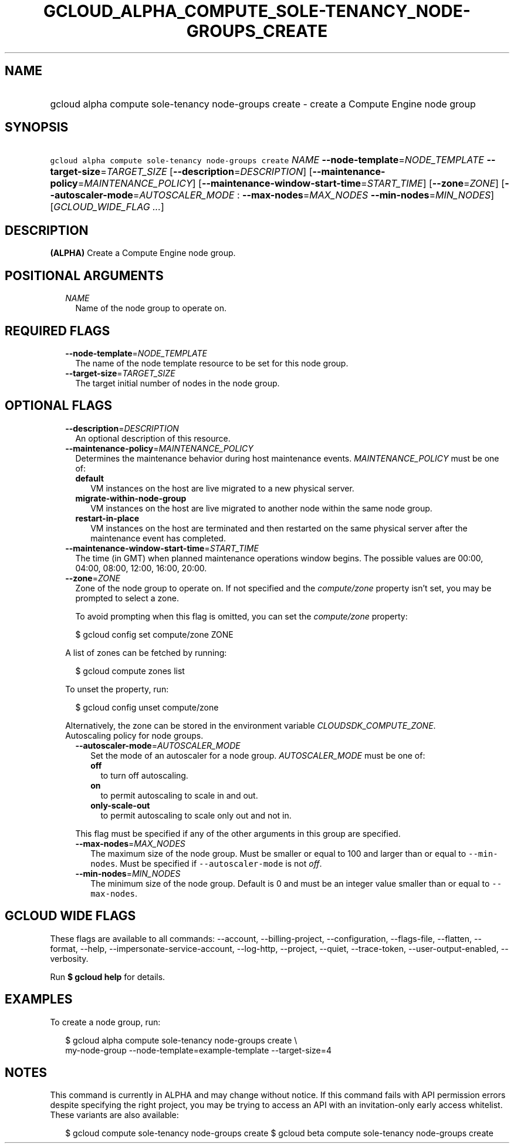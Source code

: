 
.TH "GCLOUD_ALPHA_COMPUTE_SOLE\-TENANCY_NODE\-GROUPS_CREATE" 1



.SH "NAME"
.HP
gcloud alpha compute sole\-tenancy node\-groups create \- create a Compute Engine node group



.SH "SYNOPSIS"
.HP
\f5gcloud alpha compute sole\-tenancy node\-groups create\fR \fINAME\fR \fB\-\-node\-template\fR=\fINODE_TEMPLATE\fR \fB\-\-target\-size\fR=\fITARGET_SIZE\fR [\fB\-\-description\fR=\fIDESCRIPTION\fR] [\fB\-\-maintenance\-policy\fR=\fIMAINTENANCE_POLICY\fR] [\fB\-\-maintenance\-window\-start\-time\fR=\fISTART_TIME\fR] [\fB\-\-zone\fR=\fIZONE\fR] [\fB\-\-autoscaler\-mode\fR=\fIAUTOSCALER_MODE\fR\ :\ \fB\-\-max\-nodes\fR=\fIMAX_NODES\fR\ \fB\-\-min\-nodes\fR=\fIMIN_NODES\fR] [\fIGCLOUD_WIDE_FLAG\ ...\fR]



.SH "DESCRIPTION"

\fB(ALPHA)\fR Create a Compute Engine node group.



.SH "POSITIONAL ARGUMENTS"

.RS 2m
.TP 2m
\fINAME\fR
Name of the node group to operate on.


.RE
.sp

.SH "REQUIRED FLAGS"

.RS 2m
.TP 2m
\fB\-\-node\-template\fR=\fINODE_TEMPLATE\fR
The name of the node template resource to be set for this node group.

.TP 2m
\fB\-\-target\-size\fR=\fITARGET_SIZE\fR
The target initial number of nodes in the node group.


.RE
.sp

.SH "OPTIONAL FLAGS"

.RS 2m
.TP 2m
\fB\-\-description\fR=\fIDESCRIPTION\fR
An optional description of this resource.

.TP 2m
\fB\-\-maintenance\-policy\fR=\fIMAINTENANCE_POLICY\fR
Determines the maintenance behavior during host maintenance events.
\fIMAINTENANCE_POLICY\fR must be one of:

.RS 2m
.TP 2m
\fBdefault\fR
VM instances on the host are live migrated to a new physical server.
.TP 2m
\fBmigrate\-within\-node\-group\fR
VM instances on the host are live migrated to another node within the same node
group.
.TP 2m
\fBrestart\-in\-place\fR
VM instances on the host are terminated and then restarted on the same physical
server after the maintenance event has completed.
.RE
.sp


.TP 2m
\fB\-\-maintenance\-window\-start\-time\fR=\fISTART_TIME\fR
The time (in GMT) when planned maintenance operations window begins. The
possible values are 00:00, 04:00, 08:00, 12:00, 16:00, 20:00.

.TP 2m
\fB\-\-zone\fR=\fIZONE\fR
Zone of the node group to operate on. If not specified and the
\f5\fIcompute/zone\fR\fR property isn't set, you may be prompted to select a
zone.

To avoid prompting when this flag is omitted, you can set the
\f5\fIcompute/zone\fR\fR property:

.RS 2m
$ gcloud config set compute/zone ZONE
.RE

A list of zones can be fetched by running:

.RS 2m
$ gcloud compute zones list
.RE

To unset the property, run:

.RS 2m
$ gcloud config unset compute/zone
.RE

Alternatively, the zone can be stored in the environment variable
\f5\fICLOUDSDK_COMPUTE_ZONE\fR\fR.

.TP 2m

Autoscaling policy for node groups.

.RS 2m
.TP 2m
\fB\-\-autoscaler\-mode\fR=\fIAUTOSCALER_MODE\fR
Set the mode of an autoscaler for a node group. \fIAUTOSCALER_MODE\fR must be
one of:

.RS 2m
.TP 2m
\fBoff\fR
to turn off autoscaling.
.TP 2m
\fBon\fR
to permit autoscaling to scale in and out.
.TP 2m
\fBonly\-scale\-out\fR
to permit autoscaling to scale only out and not in.
.RE
.sp

This flag must be specified if any of the other arguments in this group are
specified.

.TP 2m
\fB\-\-max\-nodes\fR=\fIMAX_NODES\fR
The maximum size of the node group. Must be smaller or equal to 100 and larger
than or equal to \f5\-\-min\-nodes\fR. Must be specified if
\f5\-\-autoscaler\-mode\fR is not \f5\fIoff\fR\fR.

.TP 2m
\fB\-\-min\-nodes\fR=\fIMIN_NODES\fR
The minimum size of the node group. Default is 0 and must be an integer value
smaller than or equal to \f5\-\-max\-nodes\fR.


.RE
.RE
.sp

.SH "GCLOUD WIDE FLAGS"

These flags are available to all commands: \-\-account, \-\-billing\-project,
\-\-configuration, \-\-flags\-file, \-\-flatten, \-\-format, \-\-help,
\-\-impersonate\-service\-account, \-\-log\-http, \-\-project, \-\-quiet,
\-\-trace\-token, \-\-user\-output\-enabled, \-\-verbosity.

Run \fB$ gcloud help\fR for details.



.SH "EXAMPLES"

To create a node group, run:

.RS 2m
$ gcloud alpha compute sole\-tenancy node\-groups create \e
    my\-node\-group \-\-node\-template=example\-template \-\-target\-size=4
.RE



.SH "NOTES"

This command is currently in ALPHA and may change without notice. If this
command fails with API permission errors despite specifying the right project,
you may be trying to access an API with an invitation\-only early access
whitelist. These variants are also available:

.RS 2m
$ gcloud compute sole\-tenancy node\-groups create
$ gcloud beta compute sole\-tenancy node\-groups create
.RE

